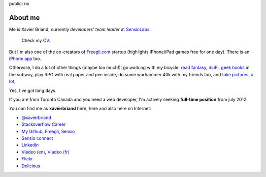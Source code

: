 public: no

About me
========

Me is Xavier Briand, currently *developers' team leader* at `SensioLabs`_.

  Check my `CV`_.

But I'm also one of the co-creators of `Freegli.com`_ startup (highlights iPhone/iPad
games free for one day).
There is an `iPhone app`_ too.

Otherwise, I do a lot of other things (maybe too much!):
go working with my bicycle, `read fantasy, SciFi, geek books`_ in the subway,
play RPG with real paper and pen inside, do some warhammer 40k with my friends
too, and `take pictures, a lot`_,

Yes, I've got long days.

If you are from Toronto Canada and you need a web developer, I'm actively seeking
**full-time position** from july 2012.

You can find me as **xavierbriand** here, here and also here on Internet:

* |twitter logo| `@xavierbriand`_
* |career stackoverflow logo| `Stackoverflow Career`_
* |github logo| `My Github`_, `Freegli`_, `Sensio`_
* |sensio connect logo| `Sensio connect`_
* |linkedin logo| `LinkedIn`_
* |viadeo logo| `Viadeo (en)`_, `Viadeo (fr)`_
* |flickr logo| `Flickr`_
* |delicious logo| `Delicious`_

.. Others sites:
   * About Me http://about.me/xavierbriand
   * Google+ https://plus.google.com/114239462703343603985
   * Coderwall http://coderwall.com/xavierbriand
   * Symfonians http://symfonians.net/person/xavierbriand
   * Plurk http://www.plurk.com/xavierbriand
   * fluidr http://www.fluidr.com/photos/xavierbriand
   * KnpBundles http://knpbundles.com/xavierbriand/profile
   * 123people http://www.123people.ca/s/xavier+briand
   * Ziki http://www.ziki.com/fr/xavierbriand
   * twitpic http://twitpic.com/photos/xavierbriand
   * INRAP http://www.inrap.fr/via_podcast/p-1182-Site-de-la-mediatheque-cathedrale-a-Reims.htm

.. _CV: /cv/
.. _SensioLabs: http://sensiolabs.com/
.. _Freegli.com: http://www.freegli.com/
.. _iPhone app: http://itunes.apple.com/fr/app/jeux-gratuits-jeu-gratuit/id441824118?mt=8
.. _read fantasy, SciFi, geek books: /last-books/
.. _take pictures, a lot: http://flickr.com/xavierbriand/
.. _@xavierbriand: http://twitter.com/xavierbriand
.. _Stackoverflow Career: http://careers.stackoverflow.com/xavierbriand
.. _Sensio connect: https://connect.sensiolabs.com/profile/xavierbriand
.. _My Github: https://github.com/xavierbriand
.. _Freegli: https://github.com/Freegli
.. _Sensio: https://github.com/sensio
.. _LinkedIn: http://www.linkedin.com/in/xavierbriand
.. _Viadeo (en): http://www.viadeo.com/en/profile/xavier.briand
.. _Viadeo (fr): http://www.viadeo.com/fr/profile/xavier.briand
.. _Flickr: http://flickr.com/xavierbriand/
.. _Delicious: http://delicious.com/xavierbriand/

.. |twitter logo| image:: http://twitter.com/phoenix/favicon.ico
  :alt: Twitter
  :width: 16
  :height: 16

.. |career stackoverflow logo| image:: http://cdn.sstatic.net/careers/Img/favicon.ico?351cbc
  :alt:
  :width: 16
  :height: 16

.. |github logo| image:: https://github.com/favicon.ico
  :alt:
  :width: 16
  :height: 16

.. |sensio connect logo| image:: https://connect.sensiolabs.com/favicon.png
  :alt:
  :width: 16
  :height: 16

.. |linkedin logo| image:: http://static01.linkedin.com/scds/common/u/img/favicon_v3.ico
  :alt:
  :width: 16
  :height: 16

.. |viadeo logo| image:: http://static2.viadeo-static.com/v_img31/visuel/favicon.ico
  :alt:
  :width: 16
  :height: 16

.. |flickr logo| image:: http://l.yimg.com/g/favicon.ico
  :alt:
  :width: 16
  :height: 16

.. |delicious logo| image:: http://www.google.com/s2/favicons?domain=delicious.com
  :alt:
  :width: 16
  :height: 16
